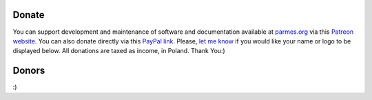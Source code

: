 Donate
------

You can support development and maintenance of software and documentation available at
`parmes.org <http://parmes.org>`_ via this `Patreon website <https://www.patreon.com/parmes>`_.
You can also donate directly via this `PayPal link <https://www.paypal.me/TomaszKoziara>`_.
Please, `let me know <./contact.html>`_ if you would like your name or logo to be displayed below.
All donations are taxed as income, in Poland. Thank You:)

Donors
------

:)
